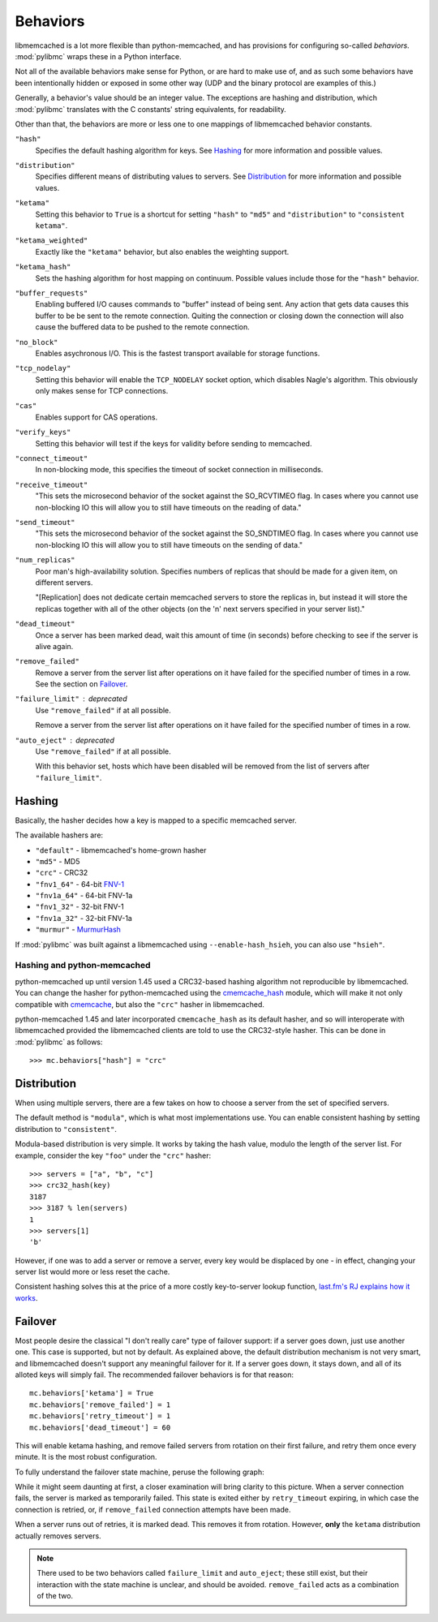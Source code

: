 .. _behaviors:

===========
 Behaviors
===========

libmemcached is a lot more flexible than python-memcached, and has provisions
for configuring so-called *behaviors*. :mod:`pylibmc` wraps these in a Python
interface.

Not all of the available behaviors make sense for Python, or are hard to make
use of, and as such some behaviors have been intentionally hidden or exposed in
some other way (UDP and the binary protocol are examples of this.)

Generally, a behavior's value should be an integer value. The exceptions are
hashing and distribution, which :mod:`pylibmc` translates with the C constants'
string equivalents, for readability.

Other than that, the behaviors are more or less one to one mappings of
libmemcached behavior constants.

.. _hash:

``"hash"``
   Specifies the default hashing algorithm for keys. See Hashing_ for more
   information and possible values.

.. _distribution:

``"distribution"``
   Specifies different means of distributing values to servers. See
   Distribution_ for more information and possible values.

.. _ketama:

``"ketama"``
   Setting this behavior to ``True`` is a shortcut for setting ``"hash"`` to
   ``"md5"`` and ``"distribution"`` to ``"consistent ketama"``.

.. _ketama_weighted:

``"ketama_weighted"``
   Exactly like the ``"ketama"`` behavior, but also enables the weighting
   support.

.. _ketama_hash:

``"ketama_hash"``
   Sets the hashing algorithm for host mapping on continuum. Possible values
   include those for the ``"hash"`` behavior.

.. _buffer_requests:

``"buffer_requests"``
   Enabling buffered I/O causes commands to "buffer" instead of being sent. Any
   action that gets data causes this buffer to be be sent to the remote
   connection. Quiting the connection or closing down the connection will also
   cause the buffered data to be pushed to the remote connection.

.. _no_block:

``"no_block"``
   Enables asychronous I/O. This is the fastest transport available for storage
   functions.

.. _tcp_nodelay:

``"tcp_nodelay"``
   Setting this behavior will enable the ``TCP_NODELAY`` socket option, which
   disables Nagle's algorithm. This obviously only makes sense for TCP
   connections.

.. _cas:

``"cas"``
   Enables support for CAS operations.

.. _verify_keys:

``"verify_keys"``
   Setting this behavior will test if the keys for validity before sending to
   memcached.

.. _connect_timeout:

``"connect_timeout"``
   In non-blocking mode, this specifies the timeout of socket connection
   in milliseconds.

.. _receive_timeout:

``"receive_timeout"``
   "This sets the microsecond behavior of the socket against the SO_RCVTIMEO
   flag.  In cases where you cannot use non-blocking IO this will allow you to
   still have timeouts on the reading of data."

.. _send_timeout:

``"send_timeout"``
   "This sets the microsecond behavior of the socket against the SO_SNDTIMEO
   flag.  In cases where you cannot use non-blocking IO this will allow you to
   still have timeouts on the sending of data."

.. _num_replicas:

``"num_replicas"``
   Poor man's high-availability solution. Specifies numbers of replicas that
   should be made for a given item, on different servers.

   "[Replication] does not dedicate certain memcached servers to store the
   replicas in, but instead it will store the replicas together with all of the
   other objects (on the 'n' next servers specified in your server list)."

.. _dead_timeout:

``"dead_timeout"``
    Once a server has been marked dead, wait this amount of time (in seconds)
    before checking to see if the server is alive again.

.. _remove_failed:

``"remove_failed"``
   Remove a server from the server list after operations on it have failed for
   the specified number of times in a row. See the section on Failover_.

.. _failure_limit:

``"failure_limit"`` : deprecated
   Use ``"remove_failed"`` if at all possible.

   Remove a server from the server list after operations on it have failed for
   the specified number of times in a row.

.. _auto_eject:

``"auto_eject"`` : deprecated
   Use ``"remove_failed"`` if at all possible.

   With this behavior set, hosts which have been disabled will be removed from
   the list of servers after ``"failure_limit"``.

Hashing
-------

Basically, the hasher decides how a key is mapped to a specific memcached
server.

The available hashers are:

* ``"default"`` - libmemcached's home-grown hasher
* ``"md5"`` - MD5
* ``"crc"`` - CRC32
* ``"fnv1_64"`` - 64-bit FNV-1_
* ``"fnv1a_64"`` - 64-bit FNV-1a
* ``"fnv1_32"`` - 32-bit FNV-1
* ``"fnv1a_32"`` - 32-bit FNV-1a
* ``"murmur"`` - MurmurHash_

If :mod:`pylibmc` was built against a libmemcached using
``--enable-hash_hsieh``, you can also use ``"hsieh"``.

.. _hashing-and-python-memcached:

Hashing and python-memcached
~~~~~~~~~~~~~~~~~~~~~~~~~~~~

python-memcached up until version 1.45 used a CRC32-based hashing algorithm not
reproducible by libmemcached. You can change the hasher for python-memcached
using the cmemcache_hash_ module, which will make it not only compatible with
cmemcache_, but also the ``"crc"`` hasher in libmemcached.

python-memcached 1.45 and later incorporated ``cmemcache_hash`` as its default
hasher, and so will interoperate with libmemcached provided the libmemcached
clients are told to use the CRC32-style hasher. This can be done in
:mod:`pylibmc` as follows::

    >>> mc.behaviors["hash"] = "crc"

.. _FNV-1: http://en.wikipedia.org/wiki/Fowler_Noll_Vo_hash
.. _MurmurHash: http://en.wikipedia.org/wiki/MurmurHash
.. _cmemcache_hash: http://pypi.python.org/pypi/cmemcache_hash
.. _cmemcache: http://gijsbert.org/cmemcache/
.. _hsieh: http://www.azillionmonkeys.com/qed/hash.html

Distribution
------------

When using multiple servers, there are a few takes on how to choose a server
from the set of specified servers.

The default method is ``"modula"``, which is what most implementations use.
You can enable consistent hashing by setting distribution to ``"consistent"``.

Modula-based distribution is very simple. It works by taking the hash value,
modulo the length of the server list. For example, consider the key ``"foo"``
under the ``"crc"`` hasher::

    >>> servers = ["a", "b", "c"]
    >>> crc32_hash(key)
    3187
    >>> 3187 % len(servers)
    1
    >>> servers[1]
    'b'

However, if one was to add a server or remove a server, every key would be
displaced by one - in effect, changing your server list would more or less
reset the cache.

Consistent hashing solves this at the price of a more costly key-to-server
lookup function, `last.fm's RJ explains how it works`__.

__ http://www.last.fm/user/RJ/journal/2007/04/10/rz_libketama_-_a_consistent_hashing_algo_for_memcache_clients

Failover
--------

Most people desire the classical "I don't really care" type of failover
support: if a server goes down, just use another one. This case is supported,
but not by default. As explained above, the default distribution mechanism is
not very smart, and libmemcached doesn't support any meaningful failover for
it. If a server goes down, it stays down, and all of its alloted keys will
simply fail. The recommended failover behaviors is for that reason::

    mc.behaviors['ketama'] = True
    mc.behaviors['remove_failed'] = 1
    mc.behaviors['retry_timeout'] = 1
    mc.behaviors['dead_timeout'] = 60

This will enable ketama hashing, and remove failed servers from rotation on
their first failure, and retry them once every minute. It is the most robust
configuration.

To fully understand the failover state machine, peruse the following graph:

.. image:: failover.svg

While it might seem daunting at first, a closer examination will bring clarity
to this picture. When a server connection fails, the server is marked as
temporarily failed. This state is exited either by ``retry_timeout`` expiring,
in which case the connection is retried, or, if ``remove_failed`` connection
attempts have been made.

When a server runs out of retries, it is marked dead. This removes it from
rotation. However, **only** the ``ketama`` distribution actually removes
servers.

.. note:: There used to be two behaviors called ``failure_limit`` and
          ``auto_eject``; these still exist, but their interaction with the
          state machine is unclear, and should be avoided. ``remove_failed``
          acts as a combination of the two.
